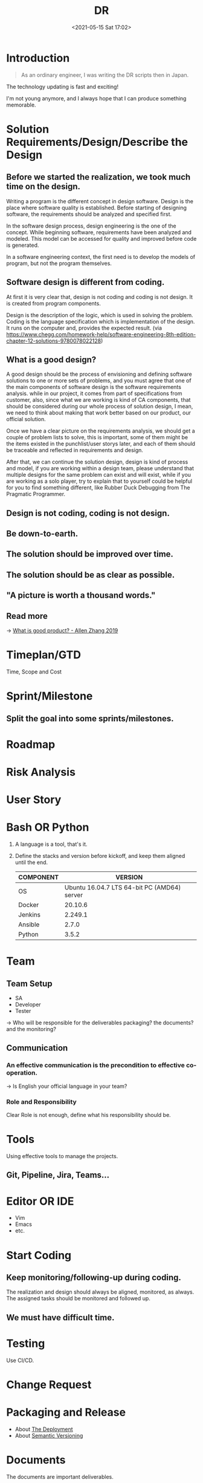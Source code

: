 :PROPERTIES:
:ID:       16C3695A-87ED-4E4D-BC20-74328CC66043
:END:
#+HUGO_BASE_DIR: ../
#+OPTIONS: toc:1
#+TITLE: DR
#+DATE: <2021-05-15 Sat 17:02>
#+HUGO_AUTO_SET_LASTMOD: t
#+HUGO_TAGS: 
#+HUGO_CATEGORIES: 
#+HUGO_DRAFT: false
* Introduction

#+begin_quote
As an ordinary engineer, I was writing the DR scripts then in Japan.
#+end_quote

The technology updating is fast and exciting!

I'm not young anymore, and I always hope that I can produce something memorable.

* Solution Requirements/Design/Describe the Design
** Before we started the realization, we took much time on the design.

Writing a program is the different concept in design software. Design is the
place where software quality is established. Before starting of designing
software, the requirements should be analyzed and specified first.

In the software design process, design engineering is the one of the concept.
While beginning software, requirements have been analyzed and modeled. This
model can be accessed for quality and improved before code is generated.

In a software engineering context, the first need is to develop the models of
program, but not the program themselves.

** Software design is different from coding.

At first it is very clear that, design is not coding and coding is not design.
It is created from program components.

Design is the description of the logic, which is used in solving the problem.
Coding is the language specification which is implementation of the design.  It
runs on the computer and, provides the expected result.  (via
https://www.chegg.com/homework-help/software-engineering-8th-edition-chapter-12-solutions-9780078022128)

** What is a good design?

A good design should be the process of envisioning and defining software
solutions to one or more sets of problems, and you must agree that one of the
main components of software design is the software requirements analysis. while
in our project, it comes from part of specifications from customer, also, since
what we are working is kind of CA components, that should be considered during
our whole process of solution design, I mean, we need to think about making that
work better based on our product, our official solution.

Once we have a clear picture on the requirements analysis, we should get a
couple of problem lists to solve, this is important, some of them might be the
items existed in the punchlist/user storys later, and each of them should be
traceable and reflected in requirements and design.

After that, we can continue the solution design, design is kind of process and
model, if you are working within a design team, please understand that multiple
designs for the same problem can exist and will exist, while if you are working
as a solo player, try to explain that to yourself could be helpful for you to
find something different, like Rubber Duck Debugging from The Pragmatic
Programmer.

** Design is not coding, coding is not design.
** Be down-to-earth.
** The solution should be improved over time.
** The solution should be as clear as possible.
** "A picture is worth a thousand words."
** Read more
-> [[id:EFF71469-8906-4C9C-84D9-FF49EA0179AD][What is good product? - Allen Zhang 2019]]
* Timeplan/GTD
Time, Scope and Cost
* Sprint/Milestone
** Split the goal into some sprints/milestones.
* Roadmap
* Risk Analysis
* User Story
* Bash OR Python
1. A language is a tool, that's it.
2. Define the stacks and version before kickoff, and keep them aligned until the
   end.
   |-----------+---------------------------------------------|
   | COMPONENT |                                     VERSION |
   |-----------+---------------------------------------------|
   | OS        | Ubuntu 16.04.7 LTS 64-bit PC (AMD64) server |
   |-----------+---------------------------------------------|
   | Docker    |                                     20.10.6 |
   |-----------+---------------------------------------------|
   | Jenkins   |                                     2.249.1 |
   |-----------+---------------------------------------------|
   | Ansible   |                                       2.7.0 |
   |-----------+---------------------------------------------|
   | Python    |                                       3.5.2 |
   |-----------+---------------------------------------------|
* Team
** Team Setup
- SA
- Developer
- Tester

-> Who will be responsible for the deliverables packaging? the documents? and
   the monitoring?
** Communication
*** An effective communication is the precondition to effective co-operation.
-> Is English your official language in your team?
*** Role and Responsibility
Clear Role is not enough, define what his responsibility should be.
* Tools
Using effective tools to manage the projects.
** Git, Pipeline, Jira, Teams...
* Editor OR IDE
- Vim
- Emacs
- etc.
* Start Coding
** Keep monitoring/following-up during coding.
The realization and design should always be aligned, monitored, as always.\\
The assigned tasks should be monitored and followed up.
** We must have difficult time.
* Testing
Use CI/CD.
* Change Request
* Packaging and Release
- About [[https://note.jsntn.com/deployment.html][The Deployment]]
- About [[id:1E1C0FA8-8851-4AE6-B6FE-617CDC825627][Semantic Versioning]]
* Documents
The documents are important deliverables.

The Markdown/Org can be helpful on the uniform format and style.
* Presentation and Handover
* Support Phase
-----
@@html:<span># EOF: You've come a long way.</span>@@

* COMMENT Local Variables            :ARCHIVE:
# Local Variables:
# eval: (org-hugo-auto-export-mode -1)
# End:
